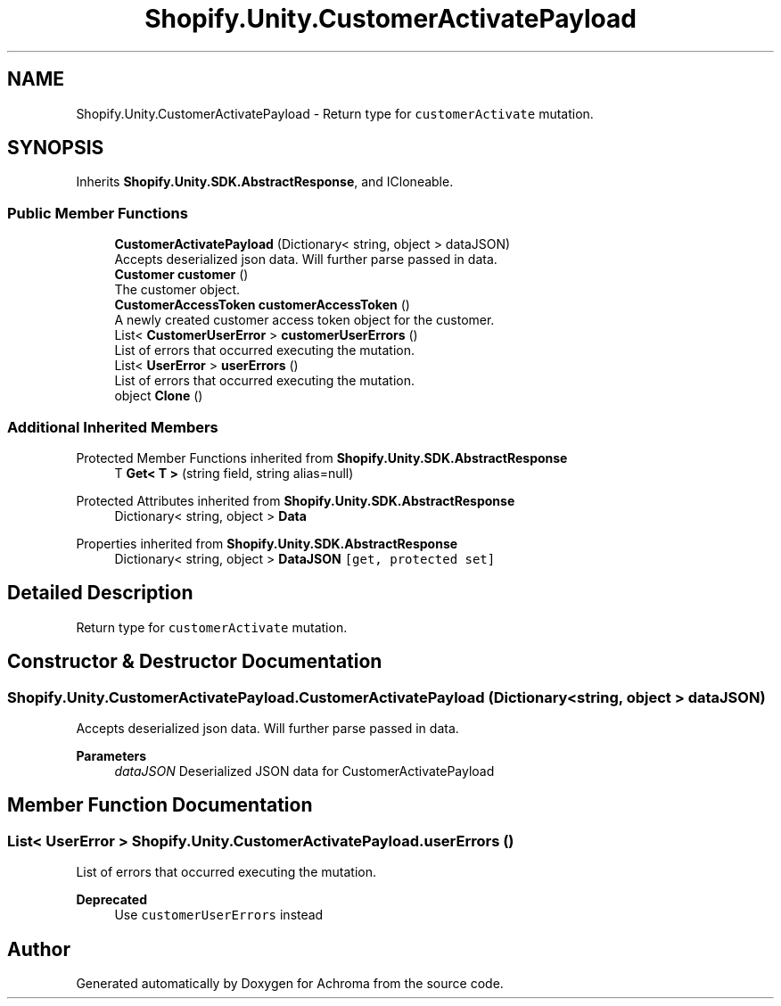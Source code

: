 .TH "Shopify.Unity.CustomerActivatePayload" 3 "Achroma" \" -*- nroff -*-
.ad l
.nh
.SH NAME
Shopify.Unity.CustomerActivatePayload \- Return type for \fCcustomerActivate\fP mutation\&.  

.SH SYNOPSIS
.br
.PP
.PP
Inherits \fBShopify\&.Unity\&.SDK\&.AbstractResponse\fP, and ICloneable\&.
.SS "Public Member Functions"

.in +1c
.ti -1c
.RI "\fBCustomerActivatePayload\fP (Dictionary< string, object > dataJSON)"
.br
.RI "Accepts deserialized json data\&.  Will further parse passed in data\&. "
.ti -1c
.RI "\fBCustomer\fP \fBcustomer\fP ()"
.br
.RI "The customer object\&. "
.ti -1c
.RI "\fBCustomerAccessToken\fP \fBcustomerAccessToken\fP ()"
.br
.RI "A newly created customer access token object for the customer\&. "
.ti -1c
.RI "List< \fBCustomerUserError\fP > \fBcustomerUserErrors\fP ()"
.br
.RI "List of errors that occurred executing the mutation\&. "
.ti -1c
.RI "List< \fBUserError\fP > \fBuserErrors\fP ()"
.br
.RI "List of errors that occurred executing the mutation\&. "
.ti -1c
.RI "object \fBClone\fP ()"
.br
.in -1c
.SS "Additional Inherited Members"


Protected Member Functions inherited from \fBShopify\&.Unity\&.SDK\&.AbstractResponse\fP
.in +1c
.ti -1c
.RI "T \fBGet< T >\fP (string field, string alias=null)"
.br
.in -1c

Protected Attributes inherited from \fBShopify\&.Unity\&.SDK\&.AbstractResponse\fP
.in +1c
.ti -1c
.RI "Dictionary< string, object > \fBData\fP"
.br
.in -1c

Properties inherited from \fBShopify\&.Unity\&.SDK\&.AbstractResponse\fP
.in +1c
.ti -1c
.RI "Dictionary< string, object > \fBDataJSON\fP\fC [get, protected set]\fP"
.br
.in -1c
.SH "Detailed Description"
.PP 
Return type for \fCcustomerActivate\fP mutation\&. 
.SH "Constructor & Destructor Documentation"
.PP 
.SS "Shopify\&.Unity\&.CustomerActivatePayload\&.CustomerActivatePayload (Dictionary< string, object > dataJSON)"

.PP
Accepts deserialized json data\&.  Will further parse passed in data\&. 
.PP
\fBParameters\fP
.RS 4
\fIdataJSON\fP Deserialized JSON data for CustomerActivatePayload
.RE
.PP

.SH "Member Function Documentation"
.PP 
.SS "List< \fBUserError\fP > Shopify\&.Unity\&.CustomerActivatePayload\&.userErrors ()"

.PP
List of errors that occurred executing the mutation\&. 
.PP
\fBDeprecated\fP
.RS 4
Use \fCcustomerUserErrors\fP instead 
.RE
.PP


.SH "Author"
.PP 
Generated automatically by Doxygen for Achroma from the source code\&.
